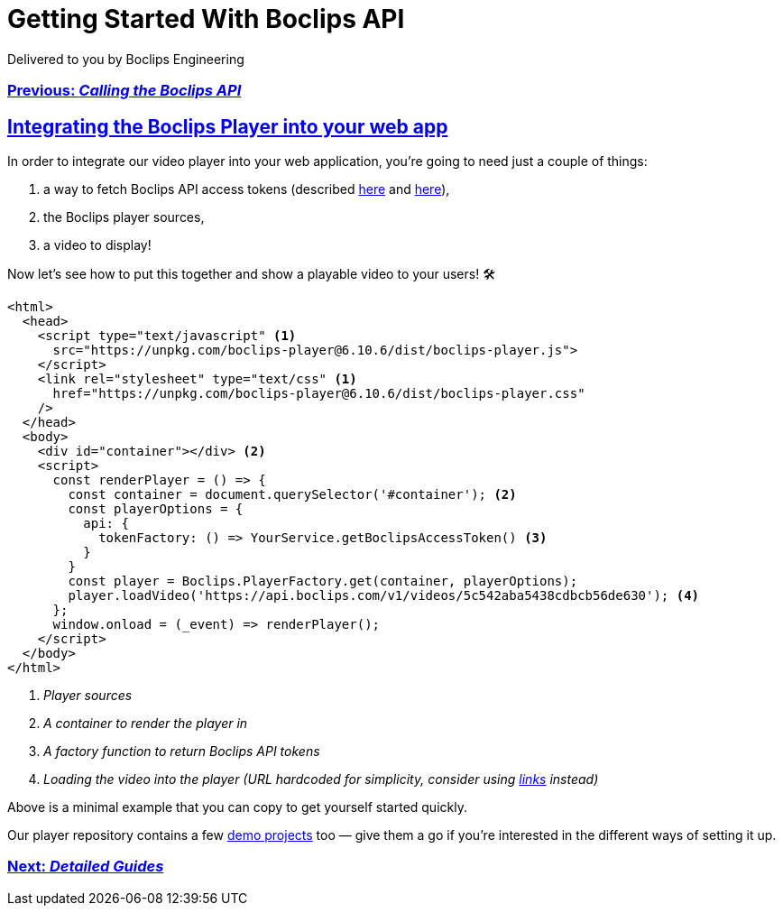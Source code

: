 = Getting Started With Boclips API
Delivered to you by Boclips Engineering
:version-label: API Version
:doctype: book
:icons: font
:source-highlighter: highlightjs
:sectlinks:
:stylesheet: ../styles.css

[.text-center]
=== link:calling-the-api.html[Previous: _Calling the Boclips API_]

== Integrating the Boclips Player into your web app

In order to integrate our video player into your web application, you're going to need just a couple of things:

. a way to fetch Boclips API access tokens (described link:authenticating.html[here] and link:calling-the-api.html[here]),
. the Boclips player sources,
. a video to display!

Now let's see how to put this together and show a playable video to your users! 🛠

[source,html]
----
<html>
  <head>
    <script type="text/javascript" <1>
      src="https://unpkg.com/boclips-player@6.10.6/dist/boclips-player.js">
    </script>
    <link rel="stylesheet" type="text/css" <1>
      href="https://unpkg.com/boclips-player@6.10.6/dist/boclips-player.css"
    />
  </head>
  <body>
    <div id="container"></div> <2>
    <script>
      const renderPlayer = () => {
        const container = document.querySelector('#container'); <2>
        const playerOptions = {
          api: {
            tokenFactory: () => YourService.getBoclipsAccessToken() <3>
          }
        }
        const player = Boclips.PlayerFactory.get(container, playerOptions);
        player.loadVideo('https://api.boclips.com/v1/videos/5c542aba5438cdbcb56de630'); <4>
      };
      window.onload = (_event) => renderPlayer();
    </script>
  </body>
</html>
----

<1> _Player sources_
<2> _A container to render the player in_
<3> _A factory function to return Boclips API tokens_
<4> _Loading the video into the player (URL hardcoded for simplicity, consider using link:/docs/api-guide/index.html#overview-hypermedia[links^] instead)_

Above is a minimal example that you can copy to get yourself started quickly.

Our player repository contains a few https://github.com/boclips/boclips-player/tree/main/demo[demo projects^] too — give them a go if you're interested in the different ways of setting it up.

[.text-center]
=== link:detailed-guides.html[Next: _Detailed Guides_]
